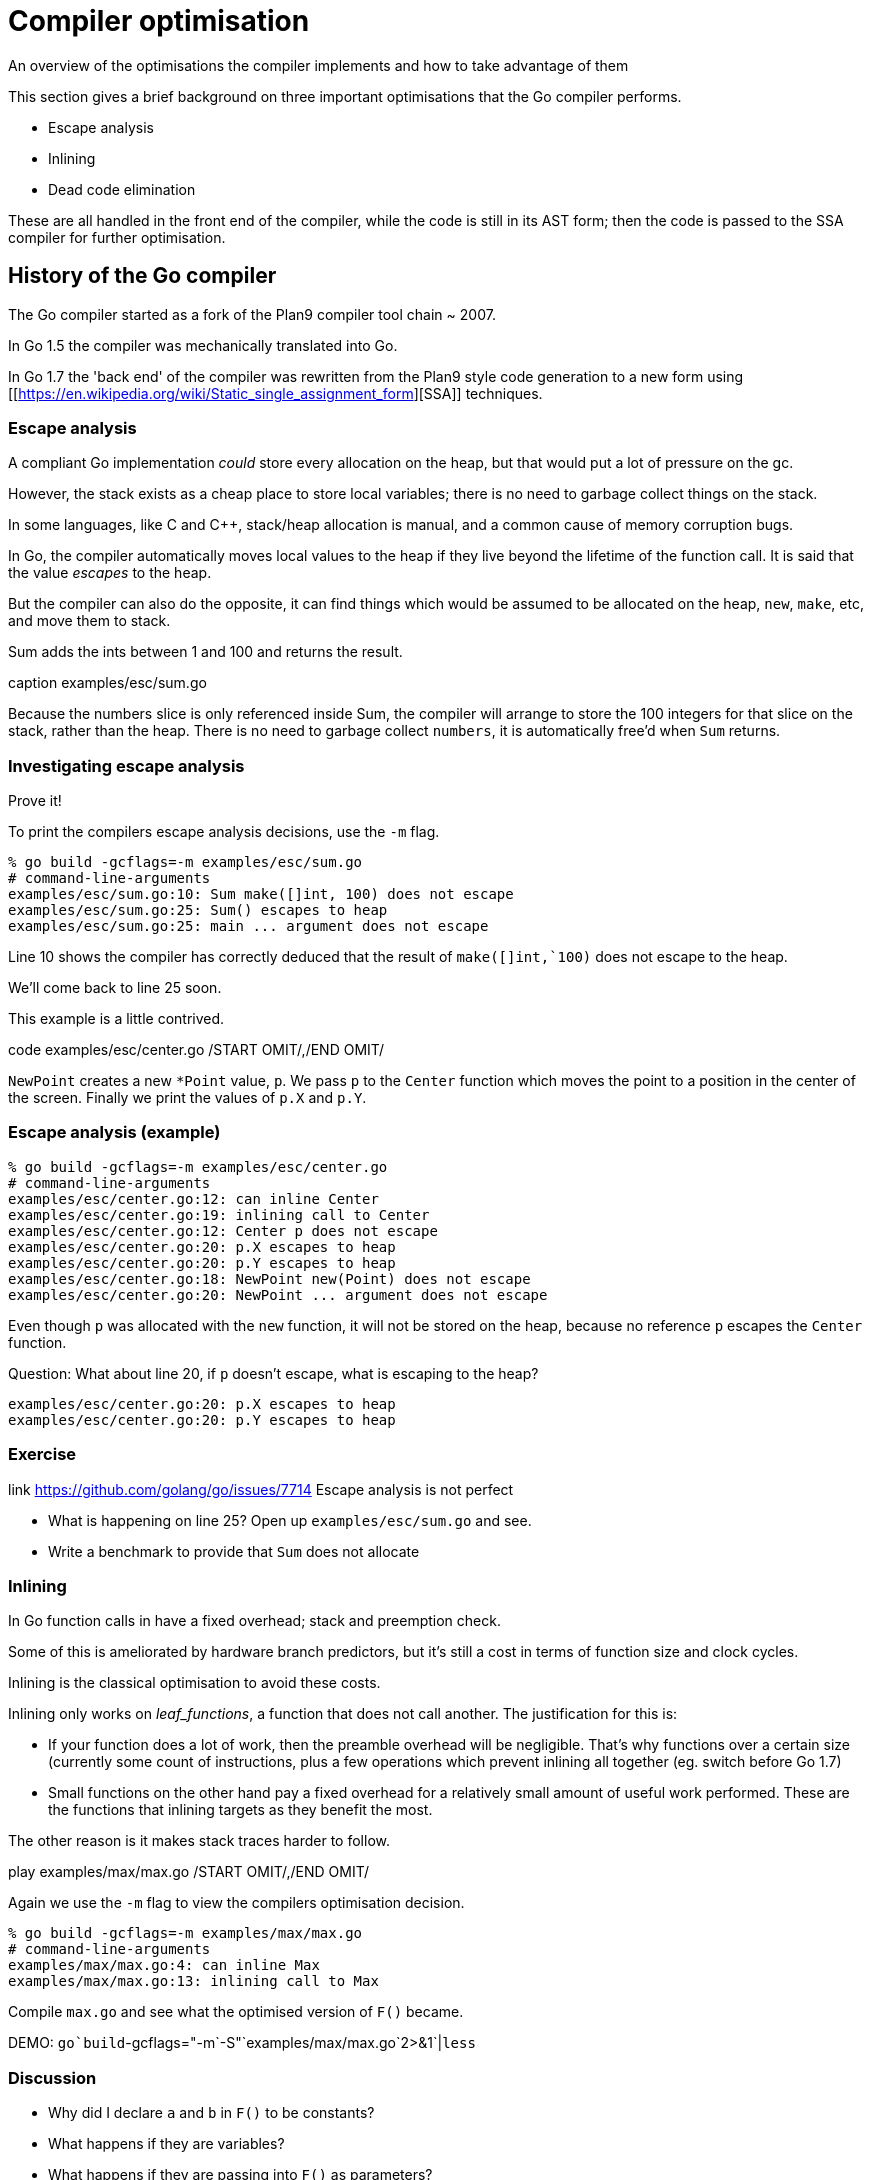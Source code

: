 = Compiler optimisation

An overview of the optimisations the compiler implements and how to take advantage of them

This section gives a brief background on three important optimisations that the Go compiler performs.

- Escape analysis
- Inlining
- Dead code elimination

These are all handled in the front end of the compiler, while the code is still in its AST form; then the code is passed to the SSA compiler for further optimisation. 

== History of the Go compiler

The Go compiler started as a fork of the Plan9 compiler tool chain ~ 2007.

In Go 1.5 the compiler was mechanically translated into Go.

In Go 1.7 the 'back end' of the compiler was rewritten from the Plan9 style code generation to a new form using [[https://en.wikipedia.org/wiki/Static_single_assignment_form][SSA]] techniques.

=== Escape analysis

A compliant Go implementation _could_ store every allocation on the heap, but that would put a lot of pressure on the gc.

However, the stack exists as a cheap place to store local variables; there is no need to garbage collect things on the stack.

In some languages, like C and C++, stack/heap allocation is manual, and a common cause of memory corruption bugs.

In Go, the compiler automatically moves local values to the heap if they live beyond the lifetime of the function call. It is said that the value  _escapes_ to the heap.

But the compiler can also do the opposite, it can find things which would be assumed to be allocated on the heap, `new`, `make`, etc, and move them to stack.

Sum adds the ints between 1 and 100 and returns the result.

.code examples/esc/sum.go /START OMIT/,/END OMIT/
.caption examples/esc/sum.go

Because the numbers slice is only referenced inside Sum, the compiler will arrange to store the 100 integers for that slice on the stack, rather than the heap. There is no need to garbage collect `numbers`, it is automatically free'd when `Sum` returns.

=== Investigating escape analysis

Prove it!

To print the compilers escape analysis decisions, use the `-m` flag.

 % go build -gcflags=-m examples/esc/sum.go
 # command-line-arguments
 examples/esc/sum.go:10: Sum make([]int, 100) does not escape
 examples/esc/sum.go:25: Sum() escapes to heap
 examples/esc/sum.go:25: main ... argument does not escape

Line 10 shows the compiler has correctly deduced that the result of `make([]int,`100)` does not escape to the heap.

We'll come back to line 25 soon.

This example is a little contrived.

.code examples/esc/center.go /START OMIT/,/END OMIT/

`NewPoint` creates a new `*Point` value, `p`. We pass `p` to the `Center` function which moves the point to a position in the center of the screen. Finally we print the values of `p.X` and `p.Y`.

=== Escape analysis (example)

 % go build -gcflags=-m examples/esc/center.go 
 # command-line-arguments
 examples/esc/center.go:12: can inline Center
 examples/esc/center.go:19: inlining call to Center
 examples/esc/center.go:12: Center p does not escape
 examples/esc/center.go:20: p.X escapes to heap
 examples/esc/center.go:20: p.Y escapes to heap
 examples/esc/center.go:18: NewPoint new(Point) does not escape
 examples/esc/center.go:20: NewPoint ... argument does not escape

Even though `p` was allocated with the `new` function, it will not be stored on the heap, because no reference `p` escapes the `Center` function.

Question: What about line 20, if `p` doesn't escape, what is escaping to the heap?

 examples/esc/center.go:20: p.X escapes to heap
 examples/esc/center.go:20: p.Y escapes to heap

.link https://github.com/golang/go/issues/7714 Escape analysis is not perfect

=== Exercise

- What is happening on line 25? Open up `examples/esc/sum.go` and see.
- Write a benchmark to provide that `Sum` does not allocate

=== Inlining 

In Go function calls in have a fixed overhead; stack and preemption check.

Some of this is ameliorated by hardware branch predictors, but it's still a cost in terms of function size and clock cycles.

Inlining is the classical optimisation to avoid these costs. 

Inlining only works on _leaf_functions_, a function that does not call another. The justification for this is:

- If your function does a lot of work, then the preamble overhead will be negligible. That's why functions over a certain size (currently some count of instructions, plus a few operations which prevent inlining all together (eg. switch before Go 1.7)
- Small functions on the other hand pay a fixed overhead for a relatively small amount of useful work performed. These are the functions that inlining targets as they benefit the most. 

The other reason is it makes stack traces harder to follow.

.play examples/max/max.go /START OMIT/,/END OMIT/

Again we use the `-m` flag to view the compilers optimisation decision.

 % go build -gcflags=-m examples/max/max.go 
 # command-line-arguments
 examples/max/max.go:4: can inline Max
 examples/max/max.go:13: inlining call to Max

Compile `max.go` and see what the optimised version of `F()` became.

DEMO: `go`build`-gcflags="-m`-S"`examples/max/max.go`2>&1`|`less`

=== Discussion

- Why did I declare `a` and `b` in `F()` to be constants?
- What happens if they are variables?
- What happens if they are passing into `F()` as parameters?

=== Inlining future

A lot of what we've discussed with respect to leaf functions _may_ change in a future release of Go.

There has been work going on in the background since Go 1.8 to enable, so called, mid-stack inlining.

As a Go programmer, this should not be a cause for alarm, mid-

.link https://github.com/golang/proposal/blob/master/design/19348-midstack-inlining.md Proposal: Mid-stack inlining in the Go compiler

=== Dead code elimination

Why is it important that `a` and `b` are constants?

After inlining, this is what the compiler saw

.play examples/max/max2.go /START OMIT/,/END OMIT/

- The call to `Max` has been inlined.
- If `a`>`b` then there is nothing to do, so the function returns. 
- If `a`<`b` then the branch is false and we fall through to `panic`
- But, because `a` and `b` are constants, we know that the branch will never be false, so the compiler can optimise `F()` to a return.

Dead code elimination work together with inlining to reduce the amount of code generated by removing loops and branches that are proven unreachable.

You can take advantage of this to implement expensive debugging, and hide it behind

 const debug = false 

Combined with build tags this can be very useful.

Further reading:

.link http://dave.cheney.net/2014/09/28/using-build-to-switch-between-debug-and-release Using // +build to switch between debug and release builds
.link http://dave.cheney.net/2013/10/12/how-to-use-conditional-compilation-with-the-go-build-tool How to use conditional compilation with the go build tool

=== Compiler flags Exercises

Compiler flags are provided with:

 go build -gcflags=$FLAGS

Investigate the operation of the following compiler functions:

- `-S` prints the (Go flavoured) assembly of the _package_ being compiled.
- `-l` controls the behaviour of the inliner; `-l` disables inlining, `-l`-l` increases it (more `-l` 's increases the compiler's appetite for inlining code). Experiment with the difference in compile time, program size, and run time.
- `-m` controls printing of optimisation decision like inlining, escape analysis. `-m`-m` prints more details about what the compiler was thinking.
- `-l`-N` disables all optimisations.

.link http://go-talks.appspot.com/github.com/rakyll/talks/gcinspect/talk.slide#1 Further reading: Codegen Inspection by Jaana Burcu Dogan

=== Escape analysis

WARNING: `errors.New` breaks inlining - at least in 1.13+ 
https://go-review.googlesource.com/c/go/+/161760

=== Inlining
=== Dead code elimination

Also known as constant folding

=== Bounds check elimination

prove phase

https://go-review.googlesource.com/c/go/+/164966

=== Range check elimination?

=== Write barrier elision

=== Map elision

=== Shift ordering elision

=== Nil check elimination

https://go-review.googlesource.com/c/go/+/151177
